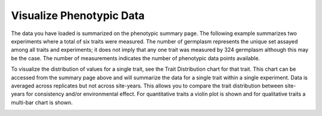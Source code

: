 Visualize Phenotypic Data
===========================

The data you have loaded is summarized on the phenotypic summary page. The following example summarizes two experiments where a total of six traits were measured. The number of germplasm represents the unique set assayed among all traits and experiments; it does not imply that any one trait was measured by 324 germplasm although this may be the case. The number of measurements indicates the number of phenotypic data points available.

.. image:: visualize.1.summary-page.png

To visualize the distribution of values for a single trait, see the Trait Distribution chart for that trait. This chart can be accessed from the summary page above and will summarize the data for a single trait within a single experiment. Data is averaged across replicates but not across site-years. This allows you to compare the trait distribution between site-years for consistency and/or environmental effect. For quantitative traits a violin plot is shown and for qualitative traits a multi-bar chart is shown.

.. image:: visualize.2.trait-distribution-chart.png

.. image:: visualize.3.trait-distribution-plot.png
